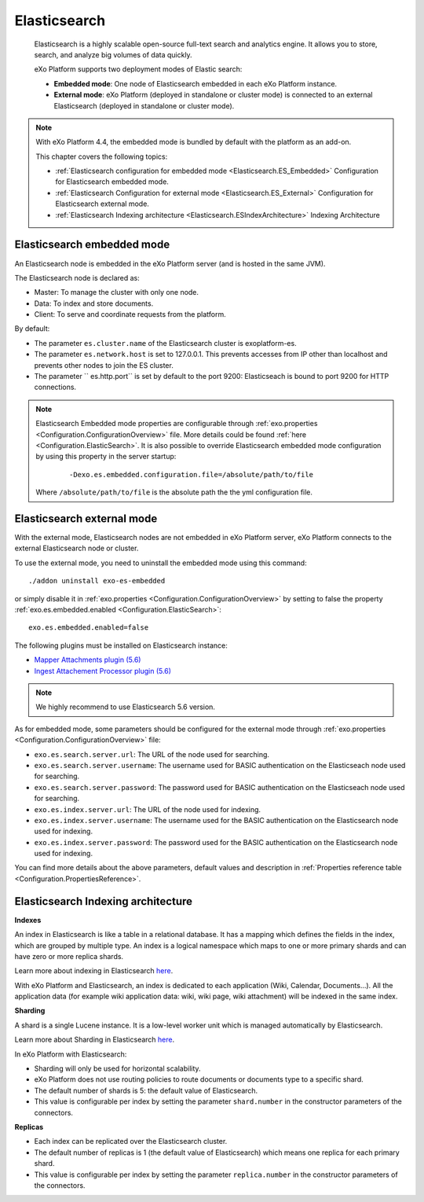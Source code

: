 .. _Elasticsearch:

##############
Elasticsearch
##############

    Elasticsearch is a highly scalable open-source full-text search and
    analytics engine. It allows you to store, search, and analyze big
    volumes of data quickly.

    eXo Platform supports two deployment modes of Elastic search:

    -  **Embedded mode**: One node of Elasticsearch embedded in each eXo
       Platform instance.

    -  **External mode**: eXo Platform (deployed in standalone or
       cluster mode) is connected to an external Elasticsearch (deployed
       in standalone or cluster mode).

    |image0|

.. note:: With eXo Platform 4.4, the embedded mode is bundled by default with the platform as an add-on.

    This chapter covers the following topics:

    -  :ref:`Elasticsearch configuration for embedded mode <Elasticsearch.ES_Embedded>`
       Configuration for Elasticsearch embedded mode.

    -  :ref:`Elasticsearch Configuration for external mode <Elasticsearch.ES_External>`
       Configuration for Elasticsearch external mode.

    -  :ref:`Elasticsearch Indexing architecture <Elasticsearch.ESIndexArchitecture>`
       Indexing Architecture
       
       
.. _Elasticsearch.ES_Embedded:

===========================
Elasticsearch embedded mode
===========================

An Elasticsearch node is embedded in the eXo Platform server (and is hosted
in the same JVM).

The Elasticsearch node is declared as:

-  Master: To manage the cluster with only one node.

-  Data: To index and store documents.

-  Client: To serve and coordinate requests from the platform.

By default:

-  The parameter ``es.cluster.name`` of the Elasticsearch cluster is
   exoplatform-es.

-  The parameter ``es.network.host`` is set to 127.0.0.1. This prevents
   accesses from IP other than localhost and prevents other nodes to
   join the ES cluster.

-  The parameter `` es.http.port`` is set by default to the port 9200:
   Elasticseach is bound to port 9200 for HTTP connections.

.. note:: Elasticsearch Embedded mode properties are configurable through :ref:`exo.properties <Configuration.ConfigurationOverview>` file. 
		  More details could be found :ref:`here <Configuration.ElasticSearch>`.
		  It is also possible to override Elasticsearch embedded mode configuration by using this property in the server startup:
			
			::
			
				-Dexo.es.embedded.configuration.file=/absolute/path/to/file
				
		  Where ``/absolute/path/to/file`` is the absolute path the the yml configuration file.
       

.. _Elasticsearch.ES_External:

===========================
Elasticsearch external mode
===========================

With the external mode, Elasticsearch nodes are not embedded in eXo 
Platform server, eXo Platform connects to the external Elasticsearch 
node or cluster.

To use the external mode, you need to uninstall the embedded mode using
this command:

::

    ./addon uninstall exo-es-embedded

or simply disable it in :ref:`exo.properties <Configuration.ConfigurationOverview>`
by setting to false the property :ref:`exo.es.embedded.enabled <Configuration.ElasticSearch>`:

::

    exo.es.embedded.enabled=false

The following plugins must be installed on Elasticsearch instance:

-  `Mapper Attachments plugin (5.6) <https://www.elastic.co/guide/en/elasticsearch/plugins/5.6/mapper-attachments.html>`__
-  `Ingest Attachement Processor plugin (5.6) <https://www.elastic.co/guide/en/elasticsearch/plugins/5.6/ingest-attachment.html>`__

.. note:: We highly recommend to use Elasticsearch 5.6 version.

As for embedded mode, some parameters should be configured for the
external mode through
:ref:`exo.properties <Configuration.ConfigurationOverview>` file:

-  ``exo.es.search.server.url``: The URL of the node used for searching.

-  ``exo.es.search.server.username``: The username used for BASIC
   authentication on the Elasticseach node used for searching.

-  ``exo.es.search.server.password``: The password used for BASIC
   authentication on the Elasticseach node used for searching.

-  ``exo.es.index.server.url``: The URL of the node used for indexing.

-  ``exo.es.index.server.username``: The username used for the BASIC
   authentication on the Elasticsearch node used for indexing.

-  ``exo.es.index.server.password``: The password used for the BASIC
   authentication on the Elasticsearch node used for indexing.

You can find more details about the above parameters, default values and
description in :ref:`Properties reference table <Configuration.PropertiesReference>`.

.. _Elasticsearch.ESIndexArchitecture:

===================================
Elasticsearch Indexing architecture
===================================

**Indexes**

An index in Elasticsearch is like a table in a relational database. It
has a mapping which defines the fields in the index, which are grouped
by multiple type. An index is a logical namespace which maps to one or
more primary shards and can have zero or more replica shards.

Learn more about indexing in Elasticsearch
`here <https://www.elastic.co/guide/en/elasticsearch/reference/current/_basic_concepts.html#_index>`__.

With eXo Platform and Elasticsearch, an index is dedicated to each
application (Wiki, Calendar, Documents...). All the application data
(for example wiki application data: wiki, wiki page, wiki attachment)
will be indexed in the same index.

**Sharding**

A shard is a single Lucene instance. It is a low-level worker unit which
is managed automatically by Elasticsearch.

Learn more about Sharding in Elasticsearch
`here <https://www.elastic.co/guide/en/elasticsearch/reference/current/_basic_concepts.html#_shards_amp_replicas>`__.

In eXo Platform with Elasticsearch:

-  Sharding will only be used for horizontal scalability.

-  eXo Platform does not use routing policies to route documents or
   documents type to a specific shard.

-  The default number of shards is 5: the default value of
   Elasticsearch.

-  This value is configurable per index by setting the parameter
   ``shard.number`` in the constructor parameters of the connectors.

**Replicas**

-  Each index can be replicated over the Elasticsearch cluster.

-  The default number of replicas is 1 (the default value of
   Elasticsearch) which means one replica for each primary shard.

-  This value is configurable per index by setting the parameter
   ``replica.number`` in the constructor parameters of the connectors.


.. |image0| image:: images/Elasticsearch/ES_modes.png
